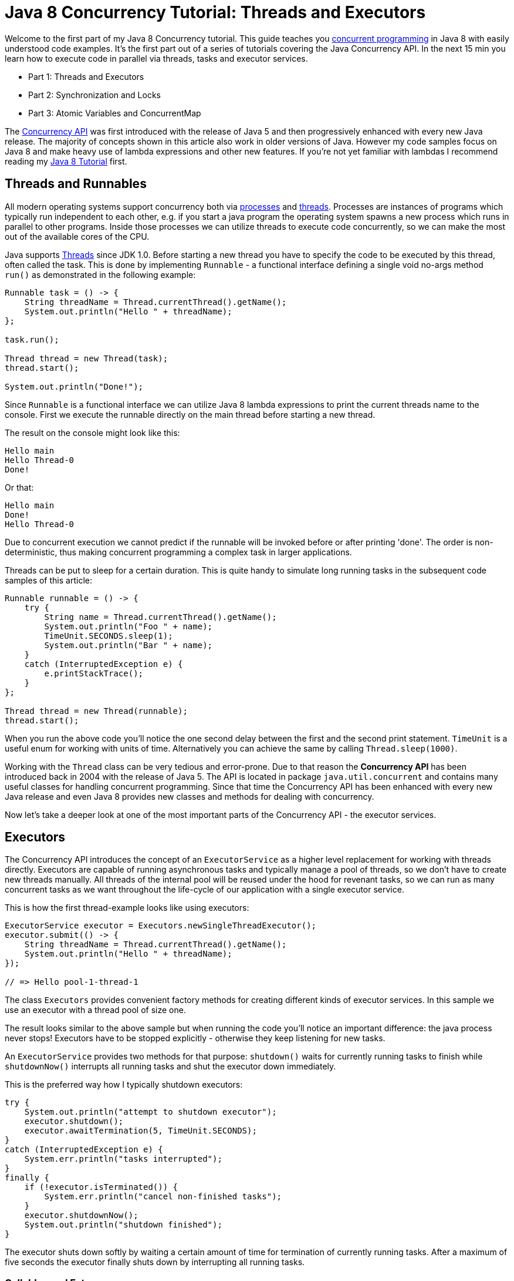 = Java 8 Concurrency Tutorial: Threads and Executors

Welcome to the first part of my Java 8 Concurrency tutorial. This guide teaches you http://en.wikipedia.org/wiki/Concurrent_computing[concurrent programming] in Java 8 with easily understood code examples. It's the first part out of a series of tutorials covering the Java Concurrency API. In the next 15 min you learn how to execute code in parallel via threads, tasks and executor services.

- Part 1: Threads and Executors
- Part 2: Synchronization and Locks
- Part 3: Atomic Variables and ConcurrentMap

The https://docs.oracle.com/javase/8/docs/api/java/util/concurrent/package-summary.html[Concurrency API] was first introduced with the release of Java 5 and then progressively enhanced with every new Java release. The majority of concepts shown in this article also work in older versions of Java. However my code samples focus on Java 8 and make heavy use of lambda expressions and other new features. If you're not yet familiar with lambdas I recommend reading my http://winterbe.com/posts/2014/03/16/java-8-tutorial/[Java 8 Tutorial] first.

== Threads and Runnables

All modern operating systems support concurrency both via http://en.wikipedia.org/wiki/Process_(computing)[processes] and http://en.wikipedia.org/wiki/Thread_%28computing%29[threads]. Processes are instances of programs which typically run independent to each other, e.g. if you start a java program the operating system spawns a new process which runs in parallel to other programs. Inside those processes we can utilize threads to execute code concurrently, so we can make the most out of the available cores of the CPU.

Java supports https://docs.oracle.com/javase/8/docs/api/java/lang/Thread.html[Threads] since JDK 1.0. Before starting a new thread you have to specify the code to be executed by this thread, often called the task. This is done by implementing `Runnable` - a functional interface defining a single void no-args method `run()` as demonstrated in the following example:

[source,java]
----
Runnable task = () -> {
    String threadName = Thread.currentThread().getName();
    System.out.println("Hello " + threadName);
};

task.run();

Thread thread = new Thread(task);
thread.start();

System.out.println("Done!");
----

Since `Runnable` is a functional interface we can utilize Java 8 lambda expressions to print the current threads name to the console. First we execute the runnable directly on the main thread before starting a new thread.

The result on the console might look like this:

[source,text]
----
Hello main
Hello Thread-0
Done!
----

Or that:

[source,text]
----
Hello main
Done!
Hello Thread-0
----

Due to concurrent execution we cannot predict if the runnable will be invoked before or after printing 'done'. The order is non-deterministic, thus making concurrent programming a complex task in larger applications.

Threads can be put to sleep for a certain duration. This is quite handy to simulate long running tasks in the subsequent code samples of this article:

[source,java]
----
Runnable runnable = () -> {
    try {
        String name = Thread.currentThread().getName();
        System.out.println("Foo " + name);
        TimeUnit.SECONDS.sleep(1);
        System.out.println("Bar " + name);
    }
    catch (InterruptedException e) {
        e.printStackTrace();
    }
};

Thread thread = new Thread(runnable);
thread.start();
----

When you run the above code you'll notice the one second delay between the first and the second print statement. `TimeUnit` is a useful enum for working with units of time. Alternatively you can achieve the same by calling `Thread.sleep(1000)`.

Working with the `Thread` class can be very tedious and error-prone. Due to that reason the *Concurrency API* has been introduced back in 2004 with the release of Java 5. The API is located in package `java.util.concurrent` and contains many useful classes for handling concurrent programming. Since that time the Concurrency API has been enhanced with every new Java release and even Java 8 provides new classes and methods for dealing with concurrency.

Now let's take a deeper look at one of the most important parts of the Concurrency API - the executor services.

== Executors

The Concurrency API introduces the concept of an `ExecutorService` as a higher level replacement for working with threads directly. Executors are capable of running asynchronous tasks and typically manage a pool of threads, so we don't have to create new threads manually. All threads of the internal pool will be reused under the hood for revenant tasks, so we can run as many concurrent tasks as we want throughout the life-cycle of our application with a single executor service.

This is how the first thread-example looks like using executors:

[source,java]
----
ExecutorService executor = Executors.newSingleThreadExecutor();
executor.submit(() -> {
    String threadName = Thread.currentThread().getName();
    System.out.println("Hello " + threadName);
});

// => Hello pool-1-thread-1
----

The class `Executors` provides convenient factory methods for creating different kinds of executor services. In this sample we use an executor with a thread pool of size one.

The result looks similar to the above sample but when running the code you'll notice an important difference: the java process never stops! Executors have to be stopped explicitly - otherwise they keep listening for new tasks.

An `ExecutorService` provides two methods for that purpose: `shutdown()` waits for currently running tasks to finish while `shutdownNow()` interrupts all running tasks and shut the executor down immediately.

This is the preferred way how I typically shutdown executors:

[source,java]
----
try {
    System.out.println("attempt to shutdown executor");
    executor.shutdown();
    executor.awaitTermination(5, TimeUnit.SECONDS);
}
catch (InterruptedException e) {
    System.err.println("tasks interrupted");
}
finally {
    if (!executor.isTerminated()) {
        System.err.println("cancel non-finished tasks");
    }
    executor.shutdownNow();
    System.out.println("shutdown finished");
}
----

The executor shuts down softly by waiting a certain amount of time for termination of currently running tasks. After a maximum of five seconds the executor finally shuts down by interrupting all running tasks.

=== Callables and Futures

In addition to `Runnable` executors support another kind of task named `Callable`. Callables are functional interfaces just like runnables but instead of being `void` they return a value.

This lambda expression defines a callable returning an integer after sleeping for one second:

[source,java]
----
Callable<Integer> task = () -> {
    try {
        TimeUnit.SECONDS.sleep(1);
        return 123;
    }
    catch (InterruptedException e) {
        throw new IllegalStateException("task interrupted", e);
    }
};
----

Callables can be submitted to executor services just like runnables. But what about the callables result? Since `submit()` doesn't wait until the task completes, the executor service cannot return the result of the callable directly. Instead the executor returns a special result of type `Future` which can be used to retrieve the actual result at a later point in time.

[source,java]
----
ExecutorService executor = Executors.newFixedThreadPool(1);
Future<Integer> future = executor.submit(task);

System.out.println("future done? " + future.isDone());

Integer result = future.get();

System.out.println("future done? " + future.isDone());
System.out.print("result: " + result);
----

After submitting the callable to the executor we first check if the future has already been finished execution via `isDone()`. I'm pretty sure this isn't the case since the above callable sleeps for one second before returning the integer.

Calling the method `get()` blocks the current thread and waits until the callable completes before returning the actual result `123`. Now the future is finally done and we see the following result on the console:

[source,text]
----
future done? false
future done? true
result: 123
----

Futures are tightly coupled to the underlying executor service. Keep in mind that every non-terminated future will throw exceptions if you shutdown the executor:

[source,java]
----
executor.shutdownNow();
future.get();
----

You might have noticed that the creation of the executor slightly differs from the previous example. We use `newFixedThreadPool(1)` to create an executor service backed by a thread-pool of size one. This is equivalent to `newSingleThreadExecutor()` but we could later increase the pool size by simply passing a value larger than one.

=== Timeouts

Any call to `future.get()` will block and wait until the underlying callable has been terminated. In the worst case a callable runs forever - thus making your application unresponsive. You can simply counteract those scenarios by passing a timeout:

[source,java]
----
ExecutorService executor = Executors.newFixedThreadPool(1);

Future<Integer> future = executor.submit(() -> {
    try {
        TimeUnit.SECONDS.sleep(2);
        return 123;
    }
    catch (InterruptedException e) {
        throw new IllegalStateException("task interrupted", e);
    }
});

future.get(1, TimeUnit.SECONDS);
----

Executing the above code results in a `TimeoutException`:

[source,text]
----
Exception in thread "main" java.util.concurrent.TimeoutException
    at java.util.concurrent.FutureTask.get(FutureTask.java:205)
----

You might already have guessed why this exception is thrown: We specified a maximum wait time of one second but the callable actually needs two seconds before returning the result.

=== InvokeAll

Executors support batch submitting of multiple callables at once via `invokeAll()`. This method accepts a collection of callables and returns a list of futures.

[source,java]
----
ExecutorService executor = Executors.newWorkStealingPool();

List<Callable<String>> callables = Arrays.asList(
        () -> "task1",
        () -> "task2",
        () -> "task3");

executor.invokeAll(callables)
    .stream()
    .map(future -> {
        try {
            return future.get();
        }
        catch (Exception e) {
            throw new IllegalStateException(e);
        }
    })
    .forEach(System.out::println);
----

In this example we utilize Java 8 functional streams in order to process all futures returned by the invocation of `invokeAll`. We first map each future to its return value and then print each value to the console. If you're not yet familiar with streams read my http://winterbe.com/posts/2014/07/31/java8-stream-tutorial-examples/[Java 8 Stream Tutorial].

=== InvokeAny

Another way of batch-submitting callables is the method `invokeAny()` which works slightly different to `invokeAll()`. Instead of returning future objects this method blocks until the first callable terminates and returns the result of that callable.

In order to test this behavior we use this helper method to simulate callables with different durations. The method returns a callable that sleeps for a certain amount of time until returning the given result:

[source,java]
----
Callable<String> callable(String result, long sleepSeconds) {
    return () -> {
        TimeUnit.SECONDS.sleep(sleepSeconds);
        return result;
    };
}
----

We use this method to create a bunch of callables with different durations from one to three seconds. Submitting those callables to an executor via `invokeAny()` returns the string result of the fastest callable - in that case task2:

[source,java]
----
ExecutorService executor = Executors.newWorkStealingPool();

List<Callable<String>> callables = Arrays.asList(
    callable("task1", 2),
    callable("task2", 1),
    callable("task3", 3));

String result = executor.invokeAny(callables);
System.out.println(result);

// => task2
----

The above example uses yet another type of executor created via `newWorkStealingPool()`. This factory method is part of Java 8 and returns an executor of type `ForkJoinPool` which works slightly different than normal executors. Instead of using a fixed size thread-pool https://docs.oracle.com/javase/8/docs/api/java/util/concurrent/ForkJoinPool.html[ForkJoinPools] are created for a given parallelism size which per default is the number of available cores of the hosts CPU.

ForkJoinPools exist since Java 7 and will be covered in detail in a later tutorial of this series. Let's finish this tutorial by taking a deeper look at scheduled executors.

== Scheduled Executors

We've already learned how to submit and run tasks once on an executor. In order to periodically run common tasks multiple times, we can utilize scheduled thread pools.

A `ScheduledExecutorService` is capable of scheduling tasks to run either periodically or once after a certain amount of time has elapsed.

This code sample schedules a task to run after an initial delay of three seconds has passed:

[source,java]
----
ScheduledExecutorService executor = Executors.newScheduledThreadPool(1);

Runnable task = () -> System.out.println("Scheduling: " + System.nanoTime());
ScheduledFuture<?> future = executor.schedule(task, 3, TimeUnit.SECONDS);

TimeUnit.MILLISECONDS.sleep(1337);

long remainingDelay = future.getDelay(TimeUnit.MILLISECONDS);
System.out.printf("Remaining Delay: %sms", remainingDelay);
----

Scheduling a task produces a specialized future of type `ScheduledFuture` which - in addition to `Future` - provides the method `getDelay()` to retrieve the remaining delay. After this delay has elapsed the task will be executed concurrently.

In order to schedule tasks to be executed periodically, executors provide the two methods `scheduleAtFixedRate()` and `scheduleWithFixedDelay()`. The first method is capable of executing tasks with a fixed time rate, e.g. once every second as demonstrated in this example:

[source,java]
----
ScheduledExecutorService executor = Executors.newScheduledThreadPool(1);

Runnable task = () -> System.out.println("Scheduling: " + System.nanoTime());

int initialDelay = 0;
int period = 1;
executor.scheduleAtFixedRate(task, initialDelay, period, TimeUnit.SECONDS);
----

Additionally this method accepts an initial delay which describes the leading wait time before the task will be executed for the first time.

Please keep in mind that `scheduleAtFixedRate()` doesn't take into account the actual duration of the task. So if you specify a period of one second but the task needs 2 seconds to be executed then the thread pool will working to capacity very soon.

In that case you should consider using `scheduleWithFixedDelay()` instead. This method works just like the counterpart described above. The difference is that the wait time period applies between the end of a task and the start of the next task. For example:

[source,java]
----
ScheduledExecutorService executor = Executors.newScheduledThreadPool(1);

Runnable task = () -> {
    try {
        TimeUnit.SECONDS.sleep(2);
        System.out.println("Scheduling: " + System.nanoTime());
    }
    catch (InterruptedException e) {
        System.err.println("task interrupted");
    }
};

executor.scheduleWithFixedDelay(task, 0, 1, TimeUnit.SECONDS);
----

This example schedules a task with a fixed delay of one second between the end of an execution and the start of the next execution. The initial delay is zero and the tasks duration is two seconds. So we end up with an execution interval of 0s, 3s, 6s, 9s and so on. As you can see scheduleWithFixedDelay() is handy if you cannot predict the duration of the scheduled tasks.



